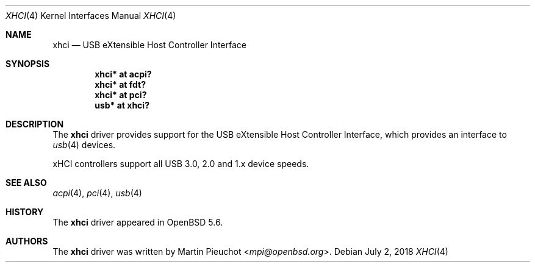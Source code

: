 .\" $OpenBSD: xhci.4,v 1.3 2018/07/02 15:39:33 kettenis Exp $
.\"
.\" Copyright (c) 2014 Martin Pieuchot
.\"
.\" Permission to use, copy, modify, and distribute this software for any
.\" purpose with or without fee is hereby granted, provided that the above
.\" copyright notice and this permission notice appear in all copies.
.\"
.\" THE SOFTWARE IS PROVIDED "AS IS" AND THE AUTHOR DISCLAIMS ALL WARRANTIES
.\" WITH REGARD TO THIS SOFTWARE INCLUDING ALL IMPLIED WARRANTIES OF
.\" MERCHANTABILITY AND FITNESS. IN NO EVENT SHALL THE AUTHOR BE LIABLE FOR
.\" ANY SPECIAL, DIRECT, INDIRECT, OR CONSEQUENTIAL DAMAGES OR ANY DAMAGES
.\" WHATSOEVER RESULTING FROM LOSS OF USE, DATA OR PROFITS, WHETHER IN AN
.\" ACTION OF CONTRACT, NEGLIGENCE OR OTHER TORTIOUS ACTION, ARISING OUT OF
.\" OR IN CONNECTION WITH THE USE OR PERFORMANCE OF THIS SOFTWARE.
.\"
.Dd $Mdocdate: July 2 2018 $
.Dt XHCI 4
.Os
.Sh NAME
.Nm xhci
.Nd USB eXtensible Host Controller Interface
.Sh SYNOPSIS
.Cd "xhci* at acpi?"
.Cd "xhci* at fdt?"
.Cd "xhci* at pci?"
.Cd "usb*  at xhci?"
.Sh DESCRIPTION
The
.Nm
driver provides support for the USB eXtensible Host Controller Interface,
which provides an interface to
.Xr usb 4
devices.
.Pp
xHCI controllers support all USB 3.0, 2.0 and 1.x device speeds.
.Sh SEE ALSO
.Xr acpi 4 ,
.Xr pci 4 ,
.Xr usb 4
.Sh HISTORY
The
.Nm
driver
appeared in
.Ox 5.6 .
.Sh AUTHORS
.An -nosplit
The
.Nm
driver was written by
.An Martin Pieuchot Aq Mt mpi@openbsd.org .
